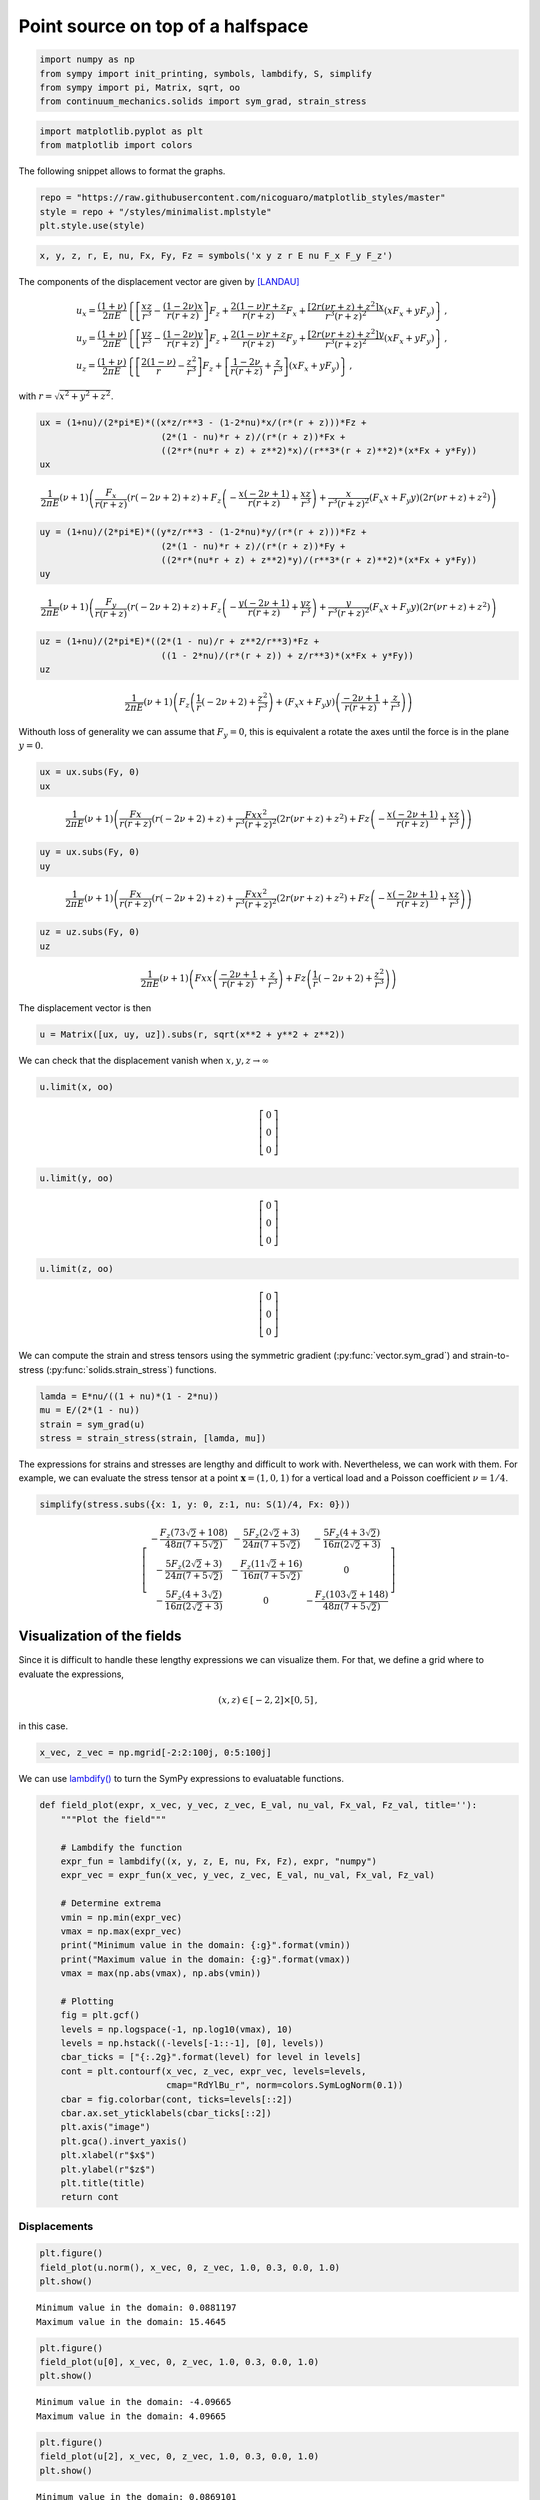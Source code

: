 ==================================
Point source on top of a halfspace
==================================

.. only:: html

    .. image:: https://mybinder.org/badge_logo.svg
        :target: https://mybinder.org/v2/gh/nicoguaro/continuum_mechanics/master?filepath=docs%2Ftutorials%2Fpoint_source_halfspace.ipynb

 To illustrate the use of the package we are going to play with the
 solutions for a concentrated force located on top of a halfspace. The
 origin, :math:`\mathbf{x} = (0,0,0)`, is placed on the free surface and
 positive :math:`z` is inside the medium. This problem is of interest
 when modeling the deformation/stress around a localized load, e.g., the
 load caused by the weigth of a building on top of a soil.

 The derivations for the strain and stress tensors are not too difficult,
 but it can get cumbersome really fast because of the lengthy
 calculations. Using the package we can simplify the whole process.


.. code:: python

    import numpy as np
    from sympy import init_printing, symbols, lambdify, S, simplify
    from sympy import pi, Matrix, sqrt, oo
    from continuum_mechanics.solids import sym_grad, strain_stress

.. code:: python

    import matplotlib.pyplot as plt
    from matplotlib import colors

The following snippet allows to format the graphs.

.. code:: python

    repo = "https://raw.githubusercontent.com/nicoguaro/matplotlib_styles/master"
    style = repo + "/styles/minimalist.mplstyle"
    plt.style.use(style)

.. code:: python

    x, y, z, r, E, nu, Fx, Fy, Fz = symbols('x y z r E nu F_x F_y F_z')

The components of the displacement vector are given by [LANDAU]_

.. math::

  \begin{align}
  &u_x = \frac{(1 + \nu)}{2 \pi E}  \left\{\left[\frac{xz}{r^3} - \frac{(1 - 2\nu)x}{r(r + z)}\right]F_z +
    \frac{2(1 - \nu)r +z}{r(r + z)}F_x  +\frac{[2r(\nu r + z) + z^2]x}{r^3(r + z)^2}(xF_x + y F_y)\right\}\, ,\\
  &u_y = \frac{(1 + \nu)}{2 \pi E}  \left\{\left[\frac{yz}{r^3} - \frac{(1 - 2\nu)y}{r(r + z)}\right]F_z +
    \frac{2(1 - \nu)r +z}{r(r + z)}F_y  +\frac{[2r(\nu r + z) + z^2]y}{r^3(r + z)^2}(xF_x + y F_y)\right\}\, ,\\
  &u_z = \frac{(1 + \nu)}{2 \pi E}  \left\{\left[\frac{2(1 - \nu)}{r} - \frac{z^2}{r^3}\right]F_z  +\left[\frac{1 - 2\nu}{r(r + z)} + \frac{z}{r^3}\right](xF_x +  y F_y)\right\}\, ,
  \end{align}

with :math:`r = \sqrt{x^2 + y^2 + z^2}`.

.. code:: python

    ux = (1+nu)/(2*pi*E)*((x*z/r**3 - (1-2*nu)*x/(r*(r + z)))*Fz +
                           (2*(1 - nu)*r + z)/(r*(r + z))*Fx +
                           ((2*r*(nu*r + z) + z**2)*x)/(r**3*(r + z)**2)*(x*Fx + y*Fy))
    ux


.. math::

    \frac{1}{2 \pi E} \left(\nu + 1\right) \left(\frac{F_{x}}{r \left(r + z\right)} \left(r \left(- 2 \nu + 2\right) + z\right) + F_{z} \left(- \frac{x \left(- 2 \nu + 1\right)}{r \left(r + z\right)} + \frac{x z}{r^{3}}\right) + \frac{x}{r^{3} \left(r + z\right)^{2}} \left(F_{x} x + F_{y} y\right) \left(2 r \left(\nu r + z\right) + z^{2}\right)\right)


.. code:: python

    uy = (1+nu)/(2*pi*E)*((y*z/r**3 - (1-2*nu)*y/(r*(r + z)))*Fz +
                           (2*(1 - nu)*r + z)/(r*(r + z))*Fy +
                           ((2*r*(nu*r + z) + z**2)*y)/(r**3*(r + z)**2)*(x*Fx + y*Fy))
    uy


.. math::

    \frac{1}{2 \pi E} \left(\nu + 1\right) \left(\frac{F_{y}}{r \left(r + z\right)} \left(r \left(- 2 \nu + 2\right) + z\right) + F_{z} \left(- \frac{y \left(- 2 \nu + 1\right)}{r \left(r + z\right)} + \frac{y z}{r^{3}}\right) + \frac{y}{r^{3} \left(r + z\right)^{2}} \left(F_{x} x + F_{y} y\right) \left(2 r \left(\nu r + z\right) + z^{2}\right)\right)


.. code:: python

    uz = (1+nu)/(2*pi*E)*((2*(1 - nu)/r + z**2/r**3)*Fz +
                           ((1 - 2*nu)/(r*(r + z)) + z/r**3)*(x*Fx + y*Fy))
    uz


.. math::

    \frac{1}{2 \pi E} \left(\nu + 1\right) \left(F_{z} \left(\frac{1}{r} \left(- 2 \nu + 2\right) + \frac{z^{2}}{r^{3}}\right) + \left(F_{x} x + F_{y} y\right) \left(\frac{- 2 \nu + 1}{r \left(r + z\right)} + \frac{z}{r^{3}}\right)\right)




Withouth loss of generality we can assume that :math:`F_y=0`, this is
equivalent a rotate the axes until the force is in the plane
:math:`y=0`.

.. code:: python

    ux = ux.subs(Fy, 0)
    ux


.. math::

    \frac{1}{2 \pi E} \left(\nu + 1\right) \left(\frac{Fx}{r \left(r + z\right)} \left(r \left(- 2 \nu + 2\right) + z\right) + \frac{Fx x^{2}}{r^{3} \left(r + z\right)^{2}} \left(2 r \left(\nu r + z\right) + z^{2}\right) + Fz \left(- \frac{x \left(- 2 \nu + 1\right)}{r \left(r + z\right)} + \frac{x z}{r^{3}}\right)\right)

.. code:: python

    uy = ux.subs(Fy, 0)
    uy


.. math::

    \frac{1}{2 \pi E} \left(\nu + 1\right) \left(\frac{Fx}{r \left(r + z\right)} \left(r \left(- 2 \nu + 2\right) + z\right) + \frac{Fx x^{2}}{r^{3} \left(r + z\right)^{2}} \left(2 r \left(\nu r + z\right) + z^{2}\right) + Fz \left(- \frac{x \left(- 2 \nu + 1\right)}{r \left(r + z\right)} + \frac{x z}{r^{3}}\right)\right)

.. code:: python

    uz = uz.subs(Fy, 0)
    uz


.. math::

    \frac{1}{2 \pi E} \left(\nu + 1\right) \left(Fx x \left(\frac{- 2 \nu + 1}{r \left(r + z\right)} + \frac{z}{r^{3}}\right) + Fz \left(\frac{1}{r} \left(- 2 \nu + 2\right) + \frac{z^{2}}{r^{3}}\right)\right)


The displacement vector is then

.. code:: python

    u = Matrix([ux, uy, uz]).subs(r, sqrt(x**2 + y**2 + z**2))

We can check that the displacement vanish when
:math:`x,y,z \rightarrow \infty`

.. code:: python

    u.limit(x, oo)



.. math::

    \left[\begin{matrix}0\\0\\0\end{matrix}\right]

.. code:: python

    u.limit(y, oo)



.. math::

    \left[\begin{matrix}0\\0\\0\end{matrix}\right]

.. code:: python

    u.limit(z, oo)


.. math::

    \left[\begin{matrix}0\\0\\0\end{matrix}\right]


We can compute the strain and stress tensors using the symmetric
gradient
(:py:func:`vector.sym_grad`)
and strain-to-stress
(:py:func:`solids.strain_stress`)
functions.

.. code:: python

    lamda = E*nu/((1 + nu)*(1 - 2*nu))
    mu = E/(2*(1 - nu))
    strain = sym_grad(u)
    stress = strain_stress(strain, [lamda, mu])

The expressions for strains and stresses are lengthy and difficult to
work with. Nevertheless, we can work with them. For example, we can
evaluate the stress tensor at a point :math:`\mathbf{x} = (1, 0, 1)` for
a vertical load and a Poisson coefficient :math:`\nu = 1/4`.

.. code:: python

    simplify(stress.subs({x: 1, y: 0, z:1, nu: S(1)/4, Fx: 0}))


.. math::

    \left[\begin{matrix}- \frac{F_{z} \left(73 \sqrt{2} + 108\right)}{48 \pi \left(7 + 5 \sqrt{2}\right)} & - \frac{5 F_{z} \left(2 \sqrt{2} + 3\right)}{24 \pi \left(7 + 5 \sqrt{2}\right)} & - \frac{5 F_{z} \left(4 + 3 \sqrt{2}\right)}{16 \pi \left(2 \sqrt{2} + 3\right)}\\- \frac{5 F_{z} \left(2 \sqrt{2} + 3\right)}{24 \pi \left(7 + 5 \sqrt{2}\right)} & - \frac{F_{z} \left(11 \sqrt{2} + 16\right)}{16 \pi \left(7 + 5 \sqrt{2}\right)} & 0\\- \frac{5 F_{z} \left(4 + 3 \sqrt{2}\right)}{16 \pi \left(2 \sqrt{2} + 3\right)} & 0 & - \frac{F_{z} \left(103 \sqrt{2} + 148\right)}{48 \pi \left(7 + 5 \sqrt{2}\right)}\end{matrix}\right]



Visualization of the fields
---------------------------

Since it is difficult to handle these lengthy expressions we can
visualize them. For that, we define a grid where to evaluate the
expressions,

.. math::  (x, z) \in [-2, 2]\times[0, 5]\, ,

in this case.

.. code:: python

    x_vec, z_vec = np.mgrid[-2:2:100j, 0:5:100j]

We can use
`lambdify() <https://docs.sympy.org/1.5.1/modules/utilities/lambdify.html>`__
to turn the SymPy expressions to evaluatable functions.

.. code:: python

    def field_plot(expr, x_vec, y_vec, z_vec, E_val, nu_val, Fx_val, Fz_val, title=''):
        """Plot the field"""

        # Lambdify the function
        expr_fun = lambdify((x, y, z, E, nu, Fx, Fz), expr, "numpy")
        expr_vec = expr_fun(x_vec, y_vec, z_vec, E_val, nu_val, Fx_val, Fz_val)

        # Determine extrema
        vmin = np.min(expr_vec)
        vmax = np.max(expr_vec)
        print("Minimum value in the domain: {:g}".format(vmin))
        print("Maximum value in the domain: {:g}".format(vmax))
        vmax = max(np.abs(vmax), np.abs(vmin))

        # Plotting
        fig = plt.gcf()
        levels = np.logspace(-1, np.log10(vmax), 10)
        levels = np.hstack((-levels[-1::-1], [0], levels))
        cbar_ticks = ["{:.2g}".format(level) for level in levels]
        cont = plt.contourf(x_vec, z_vec, expr_vec, levels=levels,
                            cmap="RdYlBu_r", norm=colors.SymLogNorm(0.1))
        cbar = fig.colorbar(cont, ticks=levels[::2])
        cbar.ax.set_yticklabels(cbar_ticks[::2])
        plt.axis("image")
        plt.gca().invert_yaxis()
        plt.xlabel(r"$x$")
        plt.ylabel(r"$z$")
        plt.title(title)
        return cont

Displacements
~~~~~~~~~~~~~

.. code:: python

    plt.figure()
    field_plot(u.norm(), x_vec, 0, z_vec, 1.0, 0.3, 0.0, 1.0)
    plt.show()

.. image:: img/point_source_umag.png
  :width: 400px
  :align: center

.. parsed-literal::

    Minimum value in the domain: 0.0881197
    Maximum value in the domain: 15.4645


.. code:: python

    plt.figure()
    field_plot(u[0], x_vec, 0, z_vec, 1.0, 0.3, 0.0, 1.0)
    plt.show()

.. image:: img/point_source_ux.png
  :width: 400px
  :align: center

.. parsed-literal::

    Minimum value in the domain: -4.09665
    Maximum value in the domain: 4.09665


.. code:: python

    plt.figure()
    field_plot(u[2], x_vec, 0, z_vec, 1.0, 0.3, 0.0, 1.0)
    plt.show()


.. image:: img/point_source_uz.png
  :width: 400px
  :align: center


.. parsed-literal::

    Minimum value in the domain: 0.0869101
    Maximum value in the domain: 14.3383


Stresses
~~~~~~~~

We can plot the components of stress

.. code:: python

    for row in range(0, 3):
        for col in range(row, 3):
            plt.figure()
            field_plot(stress[row,col], x_vec, 0, z_vec, 1.0, 0.3, 0.0, 1.0,
                       title=r"$\sigma_{%i%i}$"%(row+1, col+1))

    plt.show()


.. image:: img/point_source_σ11.png
  :width: 400px
  :align: center


.. parsed-literal::

    Minimum value in the domain: -41.4274
    Maximum value in the domain: 406.682

.. image:: img/point_source_σ12.png
  :width: 400px
  :align: center

.. parsed-literal::

    Minimum value in the domain: -12.0021
    Maximum value in the domain: 144.846

.. image:: img/point_source_σ13.png
  :width: 400px
  :align: center


.. parsed-literal::

    Minimum value in the domain: -95.9472
    Maximum value in the domain: 95.9472


.. image:: img/point_source_σ22.png
  :width: 400px
  :align: center


.. parsed-literal::

    Minimum value in the domain: -59.0538
    Maximum value in the domain: 116.991


.. image:: img/point_source_σ23.png
  :width: 400px
  :align: center

.. parsed-literal::

    Minimum value in the domain: -506.96
    Maximum value in the domain: 506.96



.. image:: img/point_source_σ33.png
  :width: 400px
  :align: center



.. parsed-literal::

    Minimum value in the domain: -243.272
    Maximum value in the domain: 116.991


Stress invariants
~~~~~~~~~~~~~~~~~

We can also plot the invariants of the stress tensor

.. code:: python

    I1 = S(1)/3 * stress.trace()
    I2 = S(1)/2 * (stress.trace()**2 + (stress**2).trace())
    I3 = stress.det()
    Mises = sqrt(((stress[0,0] - stress[1,1])**2 + (stress[1,1] - stress[2,2])**2 +
                 (stress[2,2] - stress[0,0])**2 +
                 6*(stress[0,1]**2 + stress[1,2]**2 + stress[0,2]**2))/2)

.. code:: python

    plt.figure()
    field_plot(I1, x_vec, 0, z_vec, 1.0, 0.3, 0.0, 1.0)
    plt.show()


.. image:: img/point_source_I1.png
  :width: 400px
  :align: center

.. parsed-literal::

    Minimum value in the domain: -107.797
    Maximum value in the domain: 213.555


.. code:: python

    plt.figure()
    field_plot(I2, x_vec, 0, z_vec, 1.0, 0.3, 0.0, 1.0)
    plt.show()


.. image:: img/point_source_I2.png
  :width: 400px
  :align: center



.. parsed-literal::

    Minimum value in the domain: 0.000977492
    Maximum value in the domain: 579596


.. code:: python

    plt.figure()
    field_plot(I3, x_vec, 0, z_vec, 1.0, 0.3, 0.0, 1.0)
    plt.show()


.. image:: img/point_source_I3.png
  :width: 400px
  :align: center


.. parsed-literal::

    Minimum value in the domain: -1.01409e+08
    Maximum value in the domain: 419218


.. code:: python

    plt.figure()
    field_plot(Mises, x_vec, 0, z_vec, 1.0, 0.3, 0.0, 1.0)
    plt.show()


.. image:: img/point_source_mises.png
  :width: 400px
  :align: center


.. parsed-literal::

    Minimum value in the domain: 0.0274784
    Maximum value in the domain: 958.065


References
----------

.. [LANDAU]
    Landau, L. D., Kosevich, A. M., Pitaevskii, L. P., & Lifshitz, E. M.
       (1986). Theory of elasticity.
